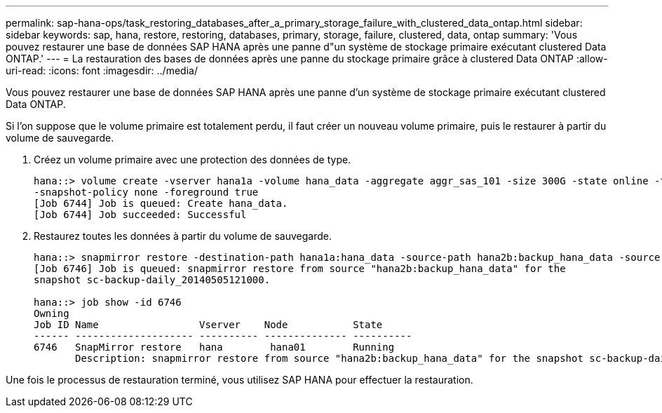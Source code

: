 ---
permalink: sap-hana-ops/task_restoring_databases_after_a_primary_storage_failure_with_clustered_data_ontap.html 
sidebar: sidebar 
keywords: sap, hana, restore, restoring, databases, primary, storage, failure, clustered, data, ontap 
summary: 'Vous pouvez restaurer une base de données SAP HANA après une panne d"un système de stockage primaire exécutant clustered Data ONTAP.' 
---
= La restauration des bases de données après une panne du stockage primaire grâce à clustered Data ONTAP
:allow-uri-read: 
:icons: font
:imagesdir: ../media/


[role="lead"]
Vous pouvez restaurer une base de données SAP HANA après une panne d'un système de stockage primaire exécutant clustered Data ONTAP.

Si l'on suppose que le volume primaire est totalement perdu, il faut créer un nouveau volume primaire, puis le restaurer à partir du volume de sauvegarde.

. Créez un volume primaire avec une protection des données de type.
+
[listing]
----
hana::> volume create -vserver hana1a -volume hana_data -aggregate aggr_sas_101 -size 300G -state online -type DP -policy default -autosize-mode grow_shrink -space-guarantee none
-snapshot-policy none -foreground true
[Job 6744] Job is queued: Create hana_data.
[Job 6744] Job succeeded: Successful
----
. Restaurez toutes les données à partir du volume de sauvegarde.
+
[listing]
----
hana::> snapmirror restore -destination-path hana1a:hana_data -source-path hana2b:backup_hana_data -source-snapshot sc-backup-daily_20140505121000
[Job 6746] Job is queued: snapmirror restore from source "hana2b:backup_hana_data" for the
snapshot sc-backup-daily_20140505121000.

hana::> job show -id 6746
Owning
Job ID Name                 Vserver    Node           State
------ -------------------- ---------- -------------- ----------
6746   SnapMirror restore   hana        hana01        Running
       Description: snapmirror restore from source "hana2b:backup_hana_data" for the snapshot sc-backup-daily_20140505121000
----


Une fois le processus de restauration terminé, vous utilisez SAP HANA pour effectuer la restauration.
